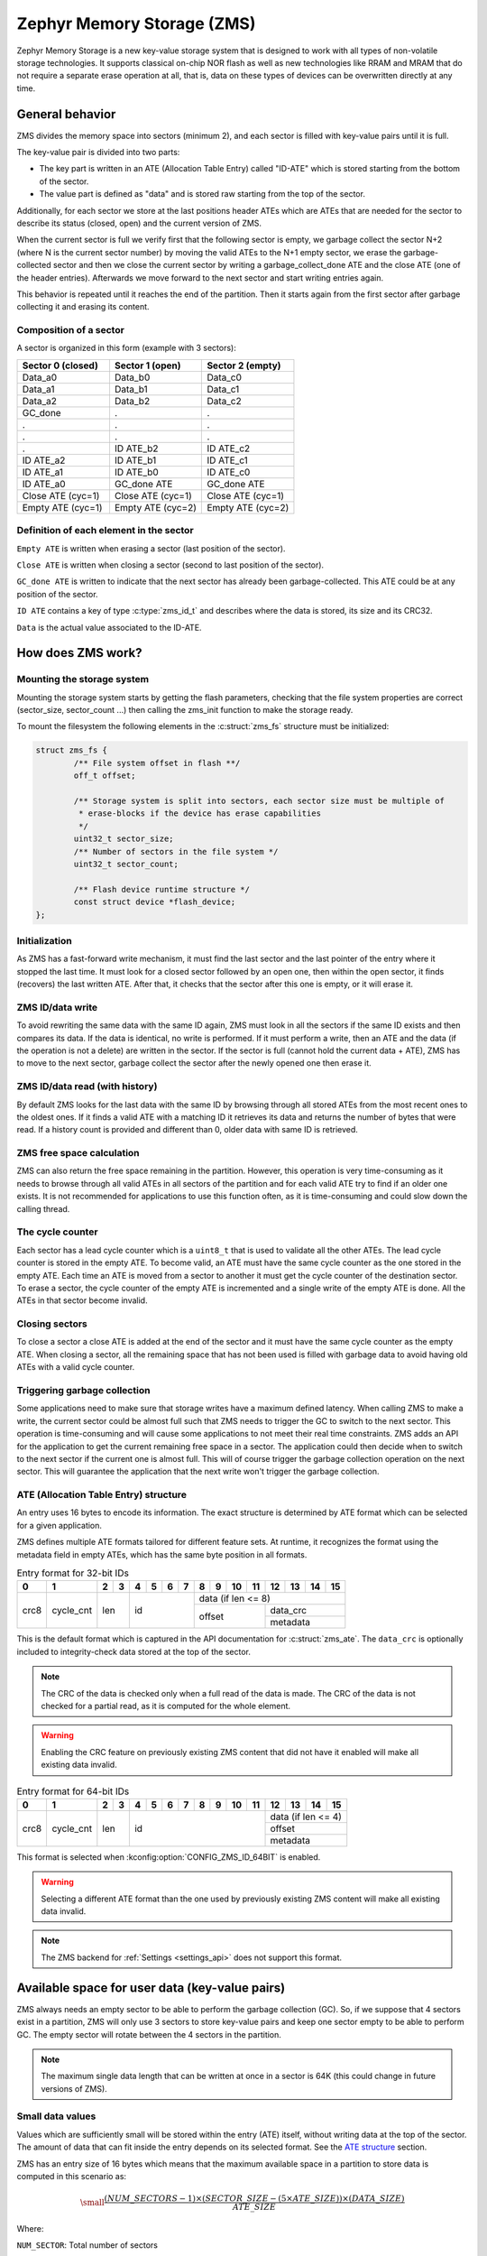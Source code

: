 .. _zms_api:

Zephyr Memory Storage (ZMS)
###########################

Zephyr Memory Storage is a new key-value storage system that is designed to work with all types
of non-volatile storage technologies. It supports classical on-chip NOR flash as well as new
technologies like RRAM and MRAM that do not require a separate erase operation at all, that is,
data on these types of devices can be overwritten directly at any time.

General behavior
****************

ZMS divides the memory space into sectors (minimum 2), and each sector is filled with key-value
pairs until it is full.

The key-value pair is divided into two parts:

- The key part is written in an ATE (Allocation Table Entry) called "ID-ATE" which is stored
  starting from the bottom of the sector.
- The value part is defined as "data" and is stored raw starting from the top of the sector.

Additionally, for each sector we store at the last positions header ATEs which are ATEs that
are needed for the sector to describe its status (closed, open) and the current version of ZMS.

When the current sector is full we verify first that the following sector is empty, we garbage
collect the sector N+2 (where N is the current sector number) by moving the valid ATEs to the
N+1 empty sector, we erase the garbage-collected sector and then we close the current sector by
writing a garbage_collect_done ATE and the close ATE (one of the header entries).
Afterwards we move forward to the next sector and start writing entries again.

This behavior is repeated until it reaches the end of the partition. Then it starts again from
the first sector after garbage collecting it and erasing its content.

Composition of a sector
=======================

A sector is organized in this form (example with 3 sectors):

.. list-table::
   :widths: 25 25 25
   :header-rows: 1

   * - Sector 0 (closed)
     - Sector 1 (open)
     - Sector 2 (empty)
   * - Data_a0
     - Data_b0
     - Data_c0
   * - Data_a1
     - Data_b1
     - Data_c1
   * - Data_a2
     - Data_b2
     - Data_c2
   * - GC_done
     -    .
     -    .
   * -    .
     -    .
     -    .
   * -    .
     -    .
     -    .
   * -    .
     - ID ATE_b2
     - ID ATE_c2
   * - ID ATE_a2
     - ID ATE_b1
     - ID ATE_c1
   * - ID ATE_a1
     - ID ATE_b0
     - ID ATE_c0
   * - ID ATE_a0
     - GC_done ATE
     - GC_done ATE
   * - Close ATE (cyc=1)
     - Close ATE (cyc=1)
     - Close ATE (cyc=1)
   * - Empty ATE (cyc=1)
     - Empty ATE (cyc=2)
     - Empty ATE (cyc=2)

Definition of each element in the sector
========================================

``Empty ATE`` is written when erasing a sector (last position of the sector).

``Close ATE`` is written when closing a sector (second to last position of the sector).

``GC_done ATE`` is written to indicate that the next sector has already been garbage-collected.
This ATE could be at any position of the sector.

``ID ATE`` contains a key of type :c:type:`zms_id_t` and describes where the data is stored, its
size and its CRC32.

``Data`` is the actual value associated to the ID-ATE.

How does ZMS work?
******************

Mounting the storage system
===========================

Mounting the storage system starts by getting the flash parameters, checking that the file system
properties are correct (sector_size, sector_count ...) then calling the zms_init function to
make the storage ready.

To mount the filesystem the following elements in the :c:struct:`zms_fs` structure must be initialized:

.. code-block:: c

	struct zms_fs {
		/** File system offset in flash **/
		off_t offset;

		/** Storage system is split into sectors, each sector size must be multiple of
		 * erase-blocks if the device has erase capabilities
		 */
		uint32_t sector_size;
		/** Number of sectors in the file system */
		uint32_t sector_count;

		/** Flash device runtime structure */
		const struct device *flash_device;
	};

Initialization
==============

As ZMS has a fast-forward write mechanism, it must find the last sector and the last pointer of
the entry where it stopped the last time.
It must look for a closed sector followed by an open one, then within the open sector, it finds
(recovers) the last written ATE.
After that, it checks that the sector after this one is empty, or it will erase it.

ZMS ID/data write
=================

To avoid rewriting the same data with the same ID again, ZMS must look in all the sectors if the
same ID exists and then compares its data. If the data is identical, no write is performed.
If it must perform a write, then an ATE and the data (if the operation is not a delete) are written
in the sector.
If the sector is full (cannot hold the current data + ATE), ZMS has to move to the next sector,
garbage collect the sector after the newly opened one then erase it.

ZMS ID/data read (with history)
===============================

By default ZMS looks for the last data with the same ID by browsing through all stored ATEs from
the most recent ones to the oldest ones. If it finds a valid ATE with a matching ID it retrieves
its data and returns the number of bytes that were read.
If a history count is provided and different than 0, older data with same ID is retrieved.

ZMS free space calculation
==========================

ZMS can also return the free space remaining in the partition.
However, this operation is very time-consuming as it needs to browse through all valid ATEs
in all sectors of the partition and for each valid ATE try to find if an older one exists.
It is not recommended for applications to use this function often, as it is time-consuming and
could slow down the calling thread.

The cycle counter
=================

Each sector has a lead cycle counter which is a ``uint8_t`` that is used to validate all the other
ATEs.
The lead cycle counter is stored in the empty ATE.
To become valid, an ATE must have the same cycle counter as the one stored in the empty ATE.
Each time an ATE is moved from a sector to another it must get the cycle counter of the
destination sector.
To erase a sector, the cycle counter of the empty ATE is incremented and a single write of the
empty ATE is done.
All the ATEs in that sector become invalid.

Closing sectors
===============

To close a sector a close ATE is added at the end of the sector and it must have the same cycle
counter as the empty ATE.
When closing a sector, all the remaining space that has not been used is filled with garbage data
to avoid having old ATEs with a valid cycle counter.

Triggering garbage collection
=============================

Some applications need to make sure that storage writes have a maximum defined latency.
When calling ZMS to make a write, the current sector could be almost full such that ZMS needs to
trigger the GC to switch to the next sector.
This operation is time-consuming and will cause some applications to not meet their real time
constraints.
ZMS adds an API for the application to get the current remaining free space in a sector.
The application could then decide when to switch to the next sector if the current one is almost
full. This will of course trigger the garbage collection operation on the next sector.
This will guarantee the application that the next write won't trigger the garbage collection.

ATE (Allocation Table Entry) structure
======================================

An entry uses 16 bytes to encode its information.
The exact structure is determined by ATE format which can be selected for a given application.

ZMS defines multiple ATE formats tailored for different feature sets. At runtime, it recognizes
the format using the metadata field in empty ATEs, which has the same byte position in all formats.

.. table:: Entry format for 32-bit IDs

   +-----+----------+--+--+--+--+--+--+--+--+---+---+---+---+---+---+
   | 0   | 1        | 2| 3| 4| 5| 6| 7| 8| 9| 10| 11| 12| 13| 14| 15|
   +=====+==========+==+==+==+==+==+==+==+==+===+===+===+===+===+===+
   |     |          |     |           | data (if len <= 8)          |
   |     |          |     |           +-------------+---------------+
   | crc8| cycle_cnt| len | id        |             | data_crc      |
   |     |          |     |           | offset      +---------------+
   |     |          |     |           |             | metadata      |
   +-----+----------+-----+-----------+-------------+---------------+

This is the default format which is captured in the API documentation for :c:struct:`zms_ate`.
The ``data_crc`` is optionally included to integrity-check data stored at the top of the sector.

.. note:: The CRC of the data is checked only when a full read of the data is made.
   The CRC of the data is not checked for a partial read, as it is computed for the whole element.

.. warning:: Enabling the CRC feature on previously existing ZMS content that did not have it
   enabled will make all existing data invalid.

.. table:: Entry format for 64-bit IDs

   +-----+----------+--+--+--+--+--+--+--+--+---+---+----+----+----+----+
   | 0   | 1        | 2| 3| 4| 5| 6| 7| 8| 9| 10| 11| 12 | 13 | 14 | 15 |
   +=====+==========+==+==+==+==+==+==+==+==+===+===+====+====+====+====+
   |     |          |     |                         | data (if len <= 4)|
   |     |          |     |                         +-------------------+
   | crc8| cycle_cnt| len | id                      | offset            |
   |     |          |     |                         +-------------------+
   |     |          |     |                         | metadata          |
   +-----+----------+-----+-------------------------+-------------------+

This format is selected when :kconfig:option:`CONFIG_ZMS_ID_64BIT` is enabled.

.. warning:: Selecting a different ATE format than the one used by previously existing ZMS content
   will make all existing data invalid.

.. note:: The ZMS backend for :ref:`Settings <settings_api>` does not support this format.

Available space for user data (key-value pairs)
***********************************************

ZMS always needs an empty sector to be able to perform the garbage collection (GC).
So, if we suppose that 4 sectors exist in a partition, ZMS will only use 3 sectors to store
key-value pairs and keep one sector empty to be able to perform GC.
The empty sector will rotate between the 4 sectors in the partition.

.. note:: The maximum single data length that can be written at once in a sector is 64K
   (this could change in future versions of ZMS).

Small data values
=================

Values which are sufficiently small will be stored within the entry (ATE) itself, without
writing data at the top of the sector.
The amount of data that can fit inside the entry depends on its selected format.
See the `ATE structure <#ate-allocation-table-entry-structure>`_ section.

ZMS has an entry size of 16 bytes which means that the maximum available space in a partition to
store data is computed in this scenario as:

.. math::

   \small\frac{(NUM\_SECTORS - 1) \times (SECTOR\_SIZE - (5 \times ATE\_SIZE)) \times (DATA\_SIZE)}{ATE\_SIZE}

Where:

``NUM_SECTOR``: Total number of sectors

``SECTOR_SIZE``: Size of the sector

``ATE_SIZE``: 16 bytes

``(5 * ATE_SIZE)``: Reserved ATEs for header and delete items

``DATA_SIZE``: 8 bytes or 4 bytes depending on the ATE format

For example for 4 sectors of 1024 bytes, with the default ATE format, free space for 8-byte length
data is :math:`\frac{3 \times 944 \times 8}{16} = 1416 \, \text{ bytes}`.

Large data values
=================

Values exceeding ``DATA_SIZE`` are stored outside of the ATE at the top of the sector.
In this case, it is hard to estimate the free available space, as this depends on the size of
the data. But we can take into account that for N bytes of data added at the top of the sector,
an additional 16 bytes of ATE must be added at the bottom of the sector, which adds up to
:math:`N + 16` bytes for the key-value pair.

Let's take an example:

For a partition that has 4 sectors of 1024 bytes and for data size of 64 bytes.
Only 3 sectors are available for writes with a capacity of 944 bytes each,
which makes it possible to store 11 key-value pairs in each sector (:math:`\frac{944}{64 + 16}`).
Total data that could be stored in this partition for this case is :math:`11 \times 3 \times 64 = 2112 \text{ bytes}`.

Wear leveling
*************

This storage system is optimized for devices that do not require an erase.
Storage systems that rely on an erase value (NVS as an example) need to emulate the erase with
write operations. This causes a significant decrease in the life expectancy of these devices
as well as more delays for write operations and initialization of the device when it is empty.
ZMS uses a cycle count mechanism that avoids emulating erase operations for these devices.
It also guarantees that every memory location is written only once for each cycle of sector write.

As an example, to erase a 4096-byte sector on devices that do not require an erase operation
using NVS, 256 flash writes must be performed (supposing that ``write-block-size`` = 16 bytes), while
using ZMS, only 1 write of 16 bytes is needed. This operation is 256 times faster in this case.

The garbage collection operation also reduces the memory cell life expectancy as it performs write
operations when moving blocks from one sector to another.
To make the garbage collector not affect the life expectancy of the device it is recommended
to dimension the partition appropriately. Its size should be the double of the maximum size of
data (including headers) that could be written in the storage.

See `Available space for user data <#available-space-for-user-data-key-value-pairs>`_.

Device lifetime calculation
===========================

Storage devices, whether they are classical flash or new technologies like RRAM/MRAM, have a
limited life expectancy which is determined by the number of times memory cells can be
erased/written.
Flash devices are erased one page at a time as part of their functional behavior (otherwise
memory cells cannot be overwritten), and for storage devices that do not require an erase
operation, memory cells can be overwritten directly.

A typical scenario is shown here to calculate the life expectancy of a device:
Let's suppose that we store a 4-byte variable using the same ID but its content changes every
minute. The partition has 4 sectors with 1024 bytes each.
Each write of the variable requires 16 bytes of storage.
As we have 944 bytes available for ATEs for each sector, and because ZMS is a fast-forward
storage system, we are going to rewrite the first location of the first sector after
:math:`\frac{(944 \times 4)}{16} = 236 \text{ minutes}`.

In addition to the normal writes, the garbage collector will move the data that is still valid
from old sectors to new ones.
As we are using the same ID and a big partition size, no data will be moved by the garbage
collector in this case.
For storage devices that can be written 20 000 times, the storage will last about
4 720 000 minutes (~9 years).

To make a more general formula we must first compute the effective used size in ZMS by our
typical set of data.
For ID/data pairs with `small data <#small-data-values>`_, ``effective_size`` is ``16`` bytes,
while for `large data <#large-data-values>`_, ``effective_size`` is ``16 + sizeof(data)`` bytes.
Let's suppose that ``total_effective_size`` is the total size of the data that is written in
the storage and that the partition is sized appropriately (double of the effective size) to avoid
having the garbage collector moving blocks all the time.

The expected lifetime of the device in minutes is computed as:

.. math::

   \small\frac{(SECTOR\_EFFECTIVE\_SIZE \times SECTOR\_NUMBER \times MAX\_NUM\_WRITES)}{(TOTAL\_EFFECTIVE\_SIZE \times WR\_MIN)}

Where:

``SECTOR_EFFECTIVE_SIZE``: The sector size - header size (80 bytes)

``SECTOR_NUMBER``: The number of sectors

``MAX_NUM_WRITES``: The life expectancy of the storage device in number of writes

``TOTAL_EFFECTIVE_SIZE``: Total effective size of the set of written data

``WR_MIN``: Number of writes of the set of data per minute

Features
********

ZMS has introduced many features compared to existing storage system like NVS and will evolve
from its initial version to include more features that satisfies new technologies requirements
such as low latency and bigger storage space.

Existing features
=================

Version 1
---------

- Supports storage devices that do not require an erase operation (only one write operation
  to invalidate a sector)
- Supports large partition and sector sizes (64-bit address space)
- Supports 32-bit IDs and 64-bit IDs
- Small data values are stored in the ATE itself
- Built-in data CRC32 (included in the ATE)
- Versioning of ZMS (to handle future evolutions)
- Supports large ``write-block-size`` (only for platforms that need it)
- Supports multiple ATE formats to satisfy the requirements of different applications

Future features
===============

- Add the possibility to mount multiple filesystems with different ATE formats
  (currently, all filesystems in the same application must use the same format)
- Add the possibility to skip garbage collector for some application usage where ID/value pairs
  are written periodically and do not exceed half of the partition size (there is always an old
  entry with the same ID).
- Divide IDs into namespaces and allocate IDs on demand from application to handle collisions
  between IDs used by different subsystems or samples.
- Add the possibility to retrieve the wear out value of the device based on the cycle count value
- Add a recovery function that can recover a storage partition if something went wrong
- Add a library/application to allow migration from NVS entries to ZMS entries
- Add the possibility to force formatting the storage partition to the ZMS format if something
  went wrong when mounting the storage.

ZMS and other storage systems in Zephyr
=======================================

This section describes ZMS in the wider context of storage systems in Zephyr (not full filesystems,
but simpler, non-hierarchical ones).
Today Zephyr includes at least two other systems that are somewhat comparable in scope and
functionality: :ref:`NVS <nvs_api>` and :ref:`FCB <fcb_api>`.
Which one to use in your application will depend on your needs and the hardware you are using,
and this section provides information to help make a choice.

- If you are using devices that do not require an erase operation like RRAM or MRAM, :ref:`ZMS <zms_api>` is definitely the
  best fit for your storage subsystem as it is designed to avoid emulating erase operation using
  large block writes for these devices and replaces it with a single write call.
- For devices that have a large ``write_block_size`` and/or need a sector size that is different than the
  classical flash page size (equal to erase_block_size), :ref:`ZMS <zms_api>` is also the best fit as there is
  the possibility to customize these parameters and add the support of these devices in ZMS.
- For classical flash technology devices, :ref:`NVS <nvs_api>` is recommended as it has low footprint (smaller
  ATEs and smaller header ATEs). Erasing flash in NVS is also very fast and do not require an
  additional write operation compared to ZMS.
  For these devices, NVS reads/writes will be faster as well than ZMS as it has smaller ATE size.
- If your application needs more than 64K IDs for storage, :ref:`ZMS <zms_api>` is recommended here
  because the ID field is up to 64-bit.
- If your application is working in a FIFO mode (First-in First-out) then :ref:`FCB <fcb_api>` is
  the best storage solution for this use case.

More generally to make the right choice between NVS and ZMS, all the blockers should be first
verified to make sure that the application could work with one subsystem or the other, then if
both solutions could be implemented, the best choice should be based on the calculations of the
life expectancy of the device described in this section: `Wear leveling <#wear-leveling>`_.

Recommendations to increase performance
***************************************

Sector size and count
=====================

- The total size of the storage partition should be set appropriately to achieve the best
  performance with ZMS.
  All the information regarding the effectively available free space in ZMS can be found
  in the documentation. See `Available space for user data <#available-space-for-user-data-key-value-pairs>`_.
  It's recommended to choose a storage partition size that is double the size of the key-value pairs
  that will be written in the storage.
- The sector size needs to be set such that a sector can fit the maximum data size that will be
  stored.
  Increasing the sector size will slow down the garbage collection operation and make it occur
  less frequently.
  Decreasing its size, on the opposite, will make the garbage collection operation faster but also
  occur more frequently.
- For some subsystems like :ref:`Settings <settings_api>`, all path-value pairs are split into two ZMS entries (ATEs).
  The headers needed by the two entries should be accounted for when computing the needed storage
  space.
- Using `small data values <#small-data-values>`_ can increase the performance, as this data is
  written within the entry.
  For example, for the :ref:`Settings <settings_api>` subsystem, choosing a path name that is
  less than or equal to 8 bytes can make reads and writes faster.

Cache size
==========

- When using the ZMS API directly, the recommendation for the cache size is to make it at least
  equal to the number of different entries that will be written in the storage.
- Each additional cache entry will add 8 bytes to your RAM usage. Cache size should be carefully
  chosen.
- If you use ZMS through :ref:`Settings <settings_api>`, you have to take into account that each Settings entry is
  divided into two ZMS entries. The recommendation for the cache size is to make it at least
  twice the number of Settings entries.

ID size
=======

- The 64-bit ID space is expected to be larger than necessary for most applications.
  Unless you have a particular need for this, it's recommended to stick with 32-bit IDs.
  This is expected to have a slight impact on code size and performance, even on 64-bit systems,
  because the byte position of IDs in storage is not aligned to an 8-byte boundary.

API Reference
*************

The ZMS API is provided by ``zms.h``:

.. doxygengroup:: zms_data_structures

.. doxygengroup:: zms_high_level_api

.. comment
   not documenting .. doxygengroup:: zms
